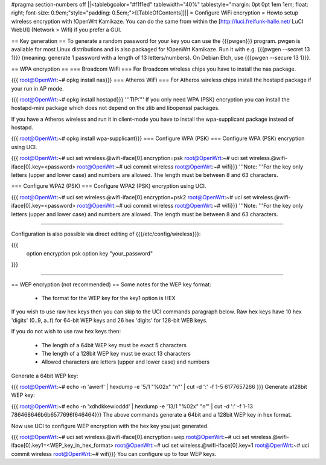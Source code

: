 #pragma section-numbers off
||<tablebgcolor="#f1f1ed" tablewidth="40%" tablestyle="margin: 0pt 0pt 1em 1em; float: right; font-size: 0.9em;"style="padding: 0.5em;">[[TableOfContents]]||
= Configure WiFi encryption =
Howto setup wireless encryption with !OpenWrt Kamikaze. You can do the same from within the [http://luci.freifunk-halle.net/ LuCI WebUI] (Network > Wifi) if you prefer a GUI.

== Key generation ==
To generate a random password for your key you can use the {{{pwgen}}} program. pwgen is available for most Linux distributions and is also packaged for !OpenWrt Kamikaze. Run it with e.g. {{{pwgen --secret 13 1}}} (meaning: generate 1 password with a length of 13 letters/numbers).  On Debian Etch, use {{{pwgen --secure 13 1}}}.

== WPA encryption ==
=== Broadcom WiFi ===
For Broadcom wireless chips you have to install the nas package.

{{{
root@OpenWrt:~# opkg install nas}}}
=== Atheros WiFi ===
For Atheros wireless chips install the hostapd package if your run in AP mode.

{{{
root@OpenWrt:~# opkg install hostapd}}}
'''TIP:''' If you only need WPA (PSK) encryption you can install the hostapd-mini package which does not depend on the zlib and libopenssl packages.

If you have a Atheros wireless and run it in client-mode you have to install the wpa-supplicant package instead of hostapd.

{{{
root@OpenWrt:~# opkg install wpa-supplicant}}}
=== Configure WPA (PSK) ===
Configure WPA (PSK) encryption using UCI.

{{{
root@OpenWrt:~# uci set wireless.@wifi-iface[0].encryption=psk
root@OpenWrt:~# uci set wireless.@wifi-iface[0].key=<password>
root@OpenWrt:~# uci commit wireless
root@OpenWrt:~# wifi}}}
'''Note: '''For the key only letters (upper and lower case) and numbers are allowed. The length must be between 8 and 63 characters.

=== Configure WPA2 (PSK) ===
Configure WPA2 (PSK) encryption using UCI.

{{{
root@OpenWrt:~# uci set wireless.@wifi-iface[0].encryption=psk2
root@OpenWrt:~# uci set wireless.@wifi-iface[0].key=<password>
root@OpenWrt:~# uci commit wireless
root@OpenWrt:~# wifi}}}
'''Note: '''For the key only letters (upper and lower case) and numbers are allowed. The length must be between 8 and 63 characters.

-----

Configuration is also possible via direct editing of {{{/etc/config/wireless}}}:

{{{
	option encryption   psk
	option key	    "your_password"
}}}

-----

== WEP encryption (not recommended) ==
Some notes for the WEP key format:

 * The format for the WEP key for the key1 option is HEX
If you wish to use raw hex keys then you can skip to the UCI commands paragraph below.  Raw hex keys have 10 hex 'digits' (0..9, a..f) for 64-bit WEP keys and 26 hex 'digits' for 128-bit WEB keys.

If you do not wish to use raw hex keys then:

 * The length of a 64bit WEP key must be exact 5 characters
 * The length of a 128bit WEP key must be exact 13 characters
 * Allowed characters are letters (upper and lower case) and numbers
Generate a 64bit WEP key:

{{{
root@OpenWrt:~# echo -n 'awerf' | hexdump -e '5/1 "%02x" "\n"' | cut -d ':' -f 1-5
6177657266
}}}
Generate a128bit WEP key:

{{{
root@OpenWrt:~# echo -n 'xdhdkkewioddd' | hexdump -e '13/1 "%02x" "\n"' | cut -d ':' -f 1-13
786468646b6b6577696f646464}}}
The above commands generate a 64bit and a 128bit WEP key in hex format.

Now use UCI to configure WEP encryption with the hex key you just generated.

{{{
root@OpenWrt:~# uci set wireless.@wifi-iface[0].encryption=wep
root@OpenWrt:~# uci set wireless.@wifi-iface[0].key1=<WEP_key_in_hex_format>
root@OpenWrt:~# uci set wireless.@wifi-iface[0].key=1
root@OpenWrt:~# uci commit wireless
root@OpenWrt:~# wifi}}}
You can configure up to four WEP keys.
